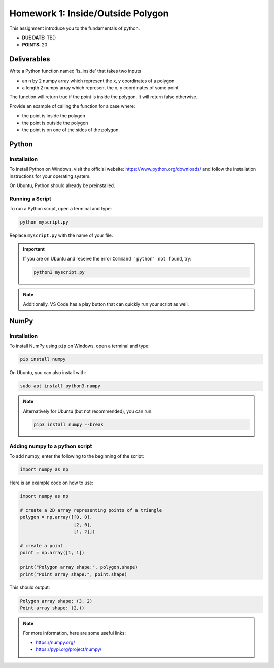 Homework 1: Inside/Outside Polygon
==================================

This assignment introduce you to the fundamentals of python.

* **DUE DATE:** TBD
* **POINTS:** 20

Deliverables
^^^^^^^^^^^^

Write a Python function named 'is_inside' that takes two inputs

* an n by 2 numpy array which represent the x, y coordinates of a polygon
* a length 2 numpy array which represent the x, y coordinates of some point

The function will return true if the point is inside the polygon.  It will return false otherwise. 

Provide an example of calling the function for a case where:

* the point is inside the polygon
* the point is outside the polygon
* the point is on one of the sides of the polygon.

Python
^^^^^^

Installation
""""""""""""

To install Python on Windows, visit the official website:  
https://www.python.org/downloads/ and follow the installation instructions for your operating system.  

On Ubuntu, Python should already be preinstalled.  

Running a Script
""""""""""""""""

To run a Python script, open a terminal and type:

.. code-block:: bash

   python myscript.py

Replace ``myscript.py`` with the name of your file.  

.. important:: If you are on Ubuntu and receive the error ``Command 'python' not found``, try:

    .. code-block:: bash

        python3 myscript.py

.. note:: Additionally, VS Code has a play button that can quickly run your script as well.  

NumPy
^^^^^

Installation
""""""""""""

To install NumPy using ``pip`` on Windows, open a terminal and type:

.. code-block:: bash

   pip install numpy


On Ubuntu, you can also install with:

.. code-block:: bash

   sudo apt install python3-numpy


.. note::
    Alternatively for Ubuntu (but not recommended), you can run:

    .. code-block:: bash

        pip3 install numpy --break


Adding numpy to a python script
"""""""""""""""""""""""""""""""

To add numpy, enter the following to the beginning of the script:

.. code-block:: python

    import numpy as np


Here is an example code on how to use:

.. code-block:: python

   import numpy as np

   # create a 2D array representing points of a triangle
   polygon = np.array([[0, 0],
                       [2, 0],
                       [1, 2]])

   # create a point
   point = np.array([1, 1])

   print("Polygon array shape:", polygon.shape)
   print("Point array shape:", point.shape)

This should output:

.. code-block:: text

   Polygon array shape: (3, 2)
   Point array shape: (2,))

.. note:: For more information, here are some useful links:

    * https://numpy.org/
    * https://pypi.org/project/numpy/

